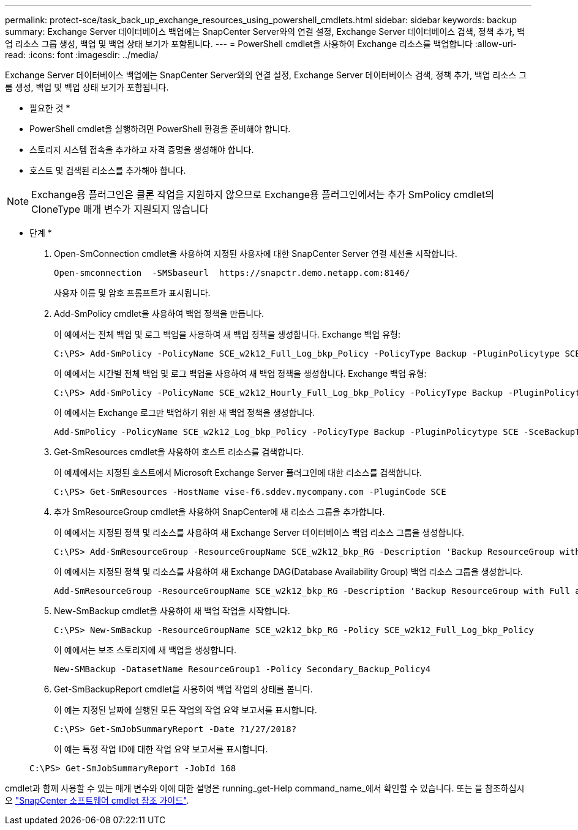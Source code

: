 ---
permalink: protect-sce/task_back_up_exchange_resources_using_powershell_cmdlets.html 
sidebar: sidebar 
keywords: backup 
summary: Exchange Server 데이터베이스 백업에는 SnapCenter Server와의 연결 설정, Exchange Server 데이터베이스 검색, 정책 추가, 백업 리소스 그룹 생성, 백업 및 백업 상태 보기가 포함됩니다. 
---
= PowerShell cmdlet을 사용하여 Exchange 리소스를 백업합니다
:allow-uri-read: 
:icons: font
:imagesdir: ../media/


[role="lead"]
Exchange Server 데이터베이스 백업에는 SnapCenter Server와의 연결 설정, Exchange Server 데이터베이스 검색, 정책 추가, 백업 리소스 그룹 생성, 백업 및 백업 상태 보기가 포함됩니다.

* 필요한 것 *

* PowerShell cmdlet을 실행하려면 PowerShell 환경을 준비해야 합니다.
* 스토리지 시스템 접속을 추가하고 자격 증명을 생성해야 합니다.
* 호스트 및 검색된 리소스를 추가해야 합니다.



NOTE: Exchange용 플러그인은 클론 작업을 지원하지 않으므로 Exchange용 플러그인에서는 추가 SmPolicy cmdlet의 CloneType 매개 변수가 지원되지 않습니다

* 단계 *

. Open-SmConnection cmdlet을 사용하여 지정된 사용자에 대한 SnapCenter Server 연결 세션을 시작합니다.
+
[listing]
----
Open-smconnection  -SMSbaseurl  https://snapctr.demo.netapp.com:8146/
----
+
사용자 이름 및 암호 프롬프트가 표시됩니다.

. Add-SmPolicy cmdlet을 사용하여 백업 정책을 만듭니다.
+
이 예에서는 전체 백업 및 로그 백업을 사용하여 새 백업 정책을 생성합니다. Exchange 백업 유형:

+
[listing]
----
C:\PS> Add-SmPolicy -PolicyName SCE_w2k12_Full_Log_bkp_Policy -PolicyType Backup -PluginPolicytype SCE -SceBackupType FullBackupAndLogBackup -BackupActiveCopies
----
+
이 예에서는 시간별 전체 백업 및 로그 백업을 사용하여 새 백업 정책을 생성합니다. Exchange 백업 유형:

+
[listing]
----
C:\PS> Add-SmPolicy -PolicyName SCE_w2k12_Hourly_Full_Log_bkp_Policy -PolicyType Backup -PluginPolicytype SCE -SceBackupType FullBackupAndLogBackup -BackupActiveCopies -ScheduleType Hourly -RetentionSettings @{'BackupType'='DATA';'ScheduleType'='Hourly';'RetentionCount'='10'}
----
+
이 예에서는 Exchange 로그만 백업하기 위한 새 백업 정책을 생성합니다.

+
[listing]
----
Add-SmPolicy -PolicyName SCE_w2k12_Log_bkp_Policy -PolicyType Backup -PluginPolicytype SCE -SceBackupType LogBackup -BackupActiveCopies
----
. Get-SmResources cmdlet을 사용하여 호스트 리소스를 검색합니다.
+
이 예제에서는 지정된 호스트에서 Microsoft Exchange Server 플러그인에 대한 리소스를 검색합니다.

+
[listing]
----
C:\PS> Get-SmResources -HostName vise-f6.sddev.mycompany.com -PluginCode SCE
----
. 추가 SmResourceGroup cmdlet을 사용하여 SnapCenter에 새 리소스 그룹을 추가합니다.
+
이 예에서는 지정된 정책 및 리소스를 사용하여 새 Exchange Server 데이터베이스 백업 리소스 그룹을 생성합니다.

+
[listing]
----
C:\PS> Add-SmResourceGroup -ResourceGroupName SCE_w2k12_bkp_RG -Description 'Backup ResourceGroup with Full and Log backup policy' -PluginCode SCE -Policies SCE_w2k12_Full_bkp_Policy,SCE_w2k12_Full_Log_bkp_Policy,SCE_w2k12_Log_bkp_Policy -Resources @{'Host'='sce-w2k12-exch';'Type'='Exchange Database';'Names'='sce-w2k12-exch.sceqa.com\sce-w2k12-exch_DB_1,sce-w2k12-exch.sceqa.com\sce-w2k12-exch_DB_2'}
----
+
이 예에서는 지정된 정책 및 리소스를 사용하여 새 Exchange DAG(Database Availability Group) 백업 리소스 그룹을 생성합니다.

+
[listing]
----
Add-SmResourceGroup -ResourceGroupName SCE_w2k12_bkp_RG -Description 'Backup ResourceGroup with Full and Log backup policy' -PluginCode SCE -Policies SCE_w2k12_Full_bkp_Policy,SCE_w2k12_Full_Log_bkp_Policy,SCE_w2k12_Log_bkp_Policy -Resources @{"Host"="DAGSCE0102";"Type"="Database Availability Group";"Names"="DAGSCE0102"}
----
. New-SmBackup cmdlet을 사용하여 새 백업 작업을 시작합니다.
+
[listing]
----
C:\PS> New-SmBackup -ResourceGroupName SCE_w2k12_bkp_RG -Policy SCE_w2k12_Full_Log_bkp_Policy
----
+
이 예에서는 보조 스토리지에 새 백업을 생성합니다.

+
[listing]
----
New-SMBackup -DatasetName ResourceGroup1 -Policy Secondary_Backup_Policy4
----
. Get-SmBackupReport cmdlet을 사용하여 백업 작업의 상태를 봅니다.
+
이 예는 지정된 날짜에 실행된 모든 작업의 작업 요약 보고서를 표시합니다.

+
[listing]
----
C:\PS> Get-SmJobSummaryReport -Date ?1/27/2018?
----
+
이 예는 특정 작업 ID에 대한 작업 요약 보고서를 표시합니다.

+
[listing]
----
C:\PS> Get-SmJobSummaryReport -JobId 168
----


cmdlet과 함께 사용할 수 있는 매개 변수와 이에 대한 설명은 running_get-Help command_name_에서 확인할 수 있습니다. 또는 을 참조하십시오 https://library.netapp.com/ecm/ecm_download_file/ECMLP2883300["SnapCenter 소프트웨어 cmdlet 참조 가이드"^].
